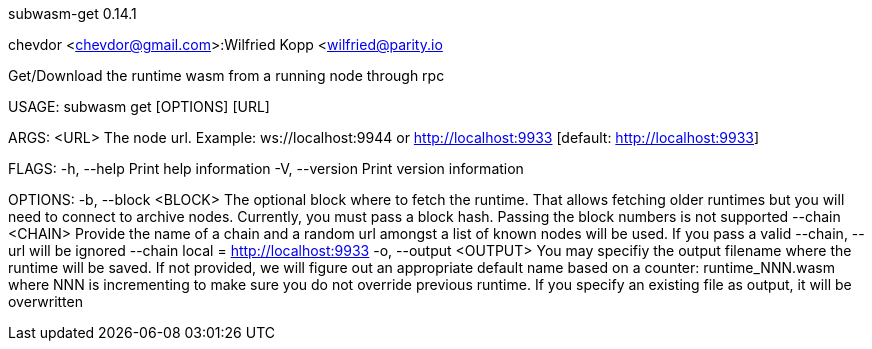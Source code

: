 subwasm-get 0.14.1

chevdor <chevdor@gmail.com>:Wilfried Kopp <wilfried@parity.io

Get/Download the runtime wasm from a running node through rpc

USAGE:
    subwasm get [OPTIONS] [URL]

ARGS:
    <URL>    The node url. Example: ws://localhost:9944 or http://localhost:9933 [default:
             http://localhost:9933]

FLAGS:
    -h, --help       Print help information
    -V, --version    Print version information

OPTIONS:
    -b, --block <BLOCK>      The optional block where to fetch the runtime. That allows fetching
                             older runtimes but you will need to connect to archive nodes.
                             Currently, you must pass a block hash. Passing the block numbers is not
                             supported
        --chain <CHAIN>      Provide the name of a chain and a random url amongst a list of known
                             nodes will be used. If you pass a valid --chain, --url will be ignored
                             --chain local = http://localhost:9933
    -o, --output <OUTPUT>    You may specifiy the output filename where the runtime will be saved.
                             If not provided, we will figure out an appropriate default name based
                             on a counter: runtime_NNN.wasm where NNN is incrementing to make sure
                             you do not override previous runtime. If you specify an existing file
                             as output, it will be overwritten

